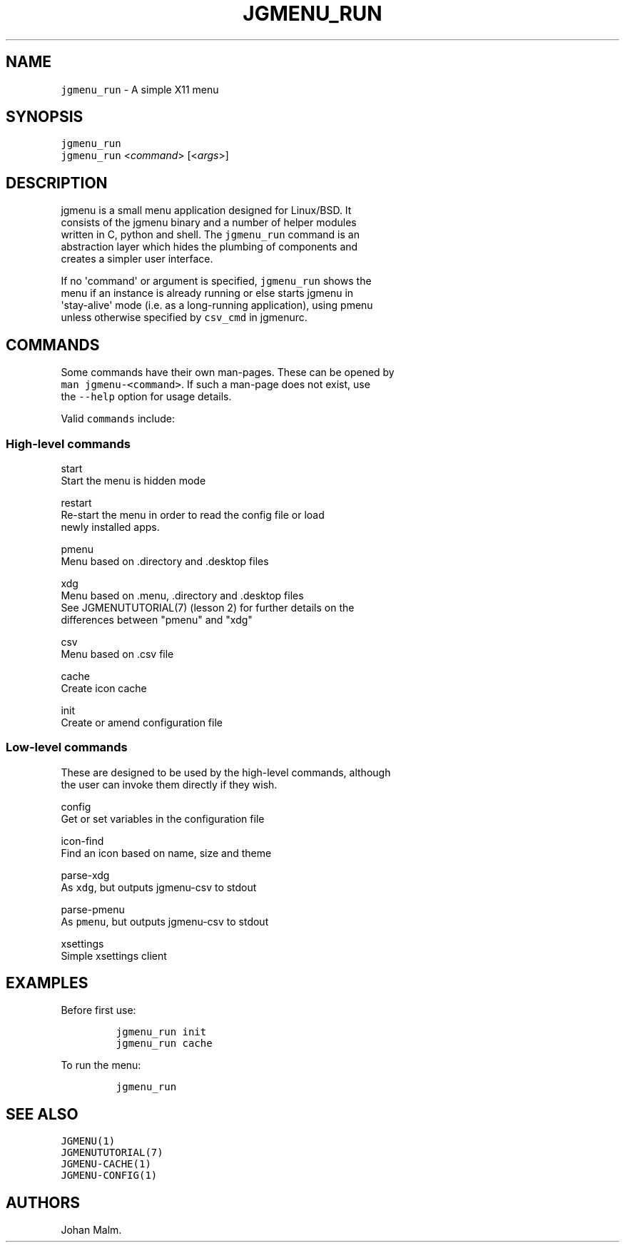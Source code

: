 .\" Automatically generated by Pandoc 1.19.1
.\"
.TH "JGMENU_RUN" "1" "21 February, 2017" "" ""
.hy
.SH NAME
.PP
\f[C]jgmenu_run\f[] \- A simple X11 menu
.SH SYNOPSIS
.PP
\f[C]jgmenu_run\f[]
.PD 0
.P
.PD
\f[C]jgmenu_run\f[] <\f[I]command\f[]> [<\f[I]args\f[]>]
.SH DESCRIPTION
.PP
jgmenu is a small menu application designed for Linux/BSD.
It
.PD 0
.P
.PD
consists of the jgmenu binary and a number of helper modules
.PD 0
.P
.PD
written in C, python and shell.
The \f[C]jgmenu_run\f[] command is an
.PD 0
.P
.PD
abstraction layer which hides the plumbing of components and
.PD 0
.P
.PD
creates a simpler user interface.
.PP
If no \[aq]command\[aq] or argument is specified, \f[C]jgmenu_run\f[]
shows the
.PD 0
.P
.PD
menu if an instance is already running or else starts jgmenu in
.PD 0
.P
.PD
\[aq]stay\-alive\[aq] mode (i.e.
as a long\-running application), using pmenu
.PD 0
.P
.PD
unless otherwise specified by \f[C]csv_cmd\f[] in jgmenurc.
.SH COMMANDS
.PP
Some commands have their own man\-pages.
These can be opened by
.PD 0
.P
.PD
\f[C]man\ jgmenu\-<command>\f[].
If such a man\-page does not exist, use
.PD 0
.P
.PD
the \f[C]\-\-help\f[] option for usage details.
.PP
Valid \f[C]commands\f[] include:
.SS High\-level commands
.PP
start
.PD 0
.P
.PD
\ \ \ \ \ \ \ \ Start the menu is hidden mode
.PP
restart
.PD 0
.P
.PD
\ \ \ \ \ \ \ \ Re\-start the menu in order to read the config file or
load
.PD 0
.P
.PD
\ \ \ \ \ \ \ \ newly installed apps.
.PP
pmenu
.PD 0
.P
.PD
\ \ \ \ \ \ \ \ Menu based on .directory and .desktop files
.PP
xdg
.PD 0
.P
.PD
\ \ \ \ \ \ \ \ Menu based on .menu, .directory and .desktop files
.PD 0
.P
.PD
\ \ \ \ \ \ \ \ See JGMENUTUTORIAL(7) (lesson 2) for further details on
the
.PD 0
.P
.PD
\ \ \ \ \ \ \ \ differences between "pmenu" and "xdg"
.PP
csv
.PD 0
.P
.PD
\ \ \ \ \ \ \ \ Menu based on .csv file
.PP
cache
.PD 0
.P
.PD
\ \ \ \ \ \ \ \ Create icon cache
.PP
init
.PD 0
.P
.PD
\ \ \ \ \ \ \ \ Create or amend configuration file
.SS Low\-level commands
.PP
These are designed to be used by the high\-level commands, although
.PD 0
.P
.PD
the user can invoke them directly if they wish.
.PP
config
.PD 0
.P
.PD
\ \ \ \ \ \ \ \ Get or set variables in the configuration file
.PP
icon\-find
.PD 0
.P
.PD
\ \ \ \ \ \ \ \ Find an icon based on name, size and theme
.PP
parse\-xdg
.PD 0
.P
.PD
\ \ \ \ \ \ \ \ As \f[C]xdg\f[], but outputs jgmenu\-csv to stdout
.PP
parse\-pmenu
.PD 0
.P
.PD
\ \ \ \ \ \ \ \ As \f[C]pmenu\f[], but outputs jgmenu\-csv to stdout
.PP
xsettings
.PD 0
.P
.PD
\ \ \ \ \ \ \ \ Simple xsettings client
.SH EXAMPLES
.PP
Before first use:
.IP
.nf
\f[C]
jgmenu_run\ init
jgmenu_run\ cache
\f[]
.fi
.PP
To run the menu:
.IP
.nf
\f[C]
jgmenu_run
\f[]
.fi
.SH SEE ALSO
.PP
\f[C]JGMENU(1)\f[]
.PD 0
.P
.PD
\f[C]JGMENUTUTORIAL(7)\f[]
.PD 0
.P
.PD
\f[C]JGMENU\-CACHE(1)\f[]
.PD 0
.P
.PD
\f[C]JGMENU\-CONFIG(1)\f[]
.SH AUTHORS
Johan Malm.
